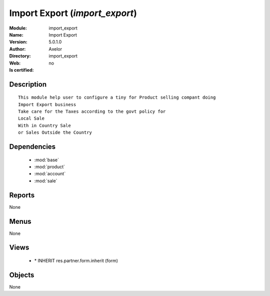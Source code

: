 
.. module:: import_export
    :synopsis: Import Export 
    :noindex:
.. 

.. raw:: html

    <link rel="stylesheet" href="../_static/hide_objects_in_sidebar.css" type="text/css" />

    <style>
      div.body p#module-import_export {
        display: none;
      }
    </style>

Import Export (*import_export*)
===============================
:Module: import_export
:Name: Import Export
:Version: 5.0.1.0
:Author: Axelor
:Directory: import_export
:Web: 
:Is certified: no

Description
-----------

::

  This module help user to configure a tiny for Product selling compant doing 
  Import Export business
  Take care for the Taxes according to the govt policy for 
  Local Sale
  With in Country Sale
  or Sales Outside the Country

Dependencies
------------

 * :mod:`base`
 * :mod:`product`
 * :mod:`account`
 * :mod:`sale`

Reports
-------

None


Menus
-------


None


Views
-----

 * \* INHERIT res.partner.form.inherit (form)


Objects
-------

None
